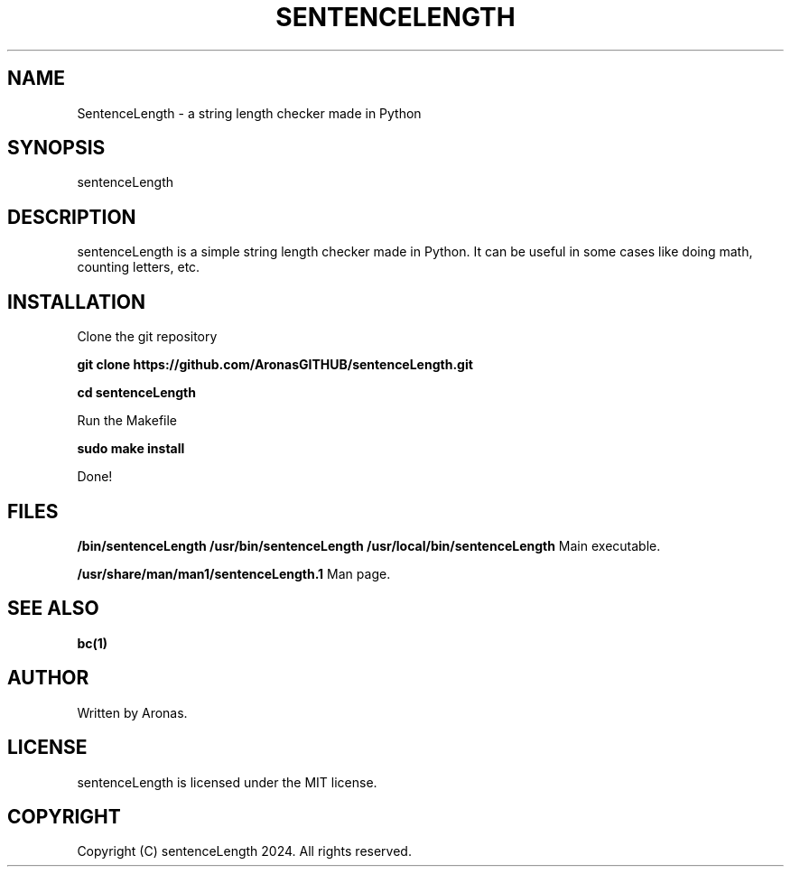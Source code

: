 .TH SENTENCELENGTH 1 "December 2024" "v1" "User Commands"

.SH NAME
SentenceLength - a string length checker made in Python

.SH SYNOPSIS
sentenceLength

.SH DESCRIPTION
sentenceLength is a simple string length checker made in Python. It can be useful in some cases like doing math, counting letters, etc.

.SH INSTALLATION
Clone the git repository

.B git clone https://github.com/AronasGITHUB/sentenceLength.git

.B cd sentenceLength

Run the Makefile

.B sudo make install

Done!

.SH FILES

.B /bin/sentenceLength /usr/bin/sentenceLength /usr/local/bin/sentenceLength
Main executable.

.B /usr/share/man/man1/sentenceLength.1
Man page.

.SH SEE ALSO

.B bc(1)

.SH AUTHOR

Written by Aronas.

.SH LICENSE

sentenceLength is licensed under the MIT license.

.SH COPYRIGHT

Copyright (C) sentenceLength 2024. All rights reserved.
